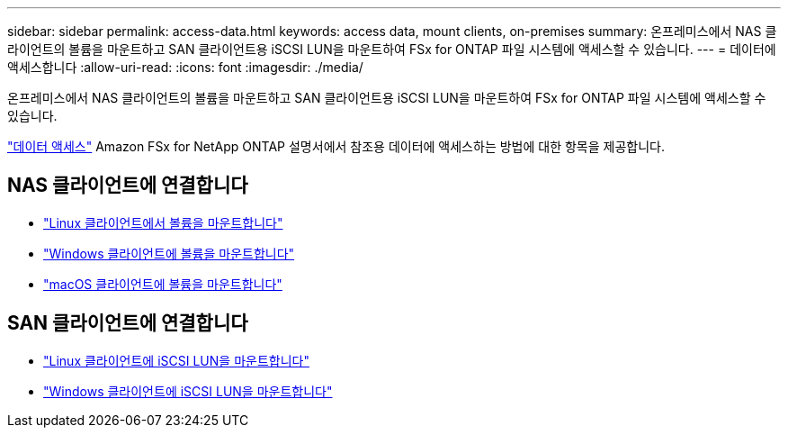 ---
sidebar: sidebar 
permalink: access-data.html 
keywords: access data, mount clients, on-premises 
summary: 온프레미스에서 NAS 클라이언트의 볼륨을 마운트하고 SAN 클라이언트용 iSCSI LUN을 마운트하여 FSx for ONTAP 파일 시스템에 액세스할 수 있습니다. 
---
= 데이터에 액세스합니다
:allow-uri-read: 
:icons: font
:imagesdir: ./media/


[role="lead"]
온프레미스에서 NAS 클라이언트의 볼륨을 마운트하고 SAN 클라이언트용 iSCSI LUN을 마운트하여 FSx for ONTAP 파일 시스템에 액세스할 수 있습니다.

link:https://docs.aws.amazon.com/fsx/latest/ONTAPGuide/supported-fsx-clients.html["데이터 액세스"^] Amazon FSx for NetApp ONTAP 설명서에서 참조용 데이터에 액세스하는 방법에 대한 항목을 제공합니다.



== NAS 클라이언트에 연결합니다

* link:https://docs.aws.amazon.com/fsx/latest/ONTAPGuide/attach-linux-client.html["Linux 클라이언트에서 볼륨을 마운트합니다"^]
* link:https://docs.aws.amazon.com/fsx/latest/ONTAPGuide/attach-windows-client.html["Windows 클라이언트에 볼륨을 마운트합니다"^]
* link:https://docs.aws.amazon.com/fsx/latest/ONTAPGuide/attach-mac-client.html["macOS 클라이언트에 볼륨을 마운트합니다"^]




== SAN 클라이언트에 연결합니다

* link:https://docs.aws.amazon.com/fsx/latest/ONTAPGuide/mount-iscsi-luns-linux.html["Linux 클라이언트에 iSCSI LUN을 마운트합니다"^]
* link:https://docs.aws.amazon.com/fsx/latest/ONTAPGuide/mount-iscsi-windows.html["Windows 클라이언트에 iSCSI LUN을 마운트합니다"^]

